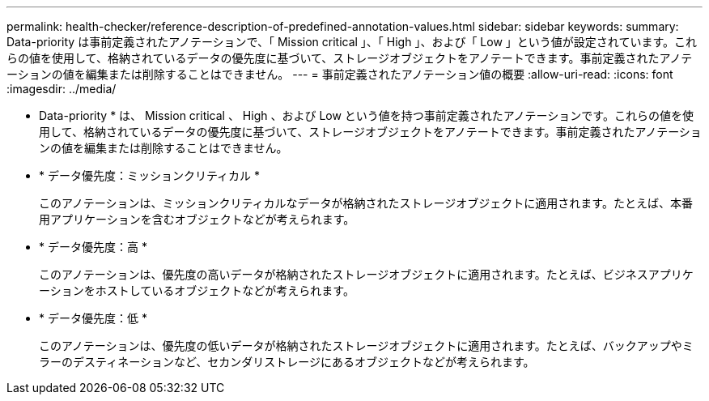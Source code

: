 ---
permalink: health-checker/reference-description-of-predefined-annotation-values.html 
sidebar: sidebar 
keywords:  
summary: Data-priority は事前定義されたアノテーションで、「 Mission critical 」、「 High 」、および「 Low 」という値が設定されています。これらの値を使用して、格納されているデータの優先度に基づいて、ストレージオブジェクトをアノテートできます。事前定義されたアノテーションの値を編集または削除することはできません。 
---
= 事前定義されたアノテーション値の概要
:allow-uri-read: 
:icons: font
:imagesdir: ../media/


[role="lead"]
* Data-priority * は、 Mission critical 、 High 、および Low という値を持つ事前定義されたアノテーションです。これらの値を使用して、格納されているデータの優先度に基づいて、ストレージオブジェクトをアノテートできます。事前定義されたアノテーションの値を編集または削除することはできません。

* * データ優先度：ミッションクリティカル *
+
このアノテーションは、ミッションクリティカルなデータが格納されたストレージオブジェクトに適用されます。たとえば、本番用アプリケーションを含むオブジェクトなどが考えられます。

* * データ優先度：高 *
+
このアノテーションは、優先度の高いデータが格納されたストレージオブジェクトに適用されます。たとえば、ビジネスアプリケーションをホストしているオブジェクトなどが考えられます。

* * データ優先度：低 *
+
このアノテーションは、優先度の低いデータが格納されたストレージオブジェクトに適用されます。たとえば、バックアップやミラーのデスティネーションなど、セカンダリストレージにあるオブジェクトなどが考えられます。


